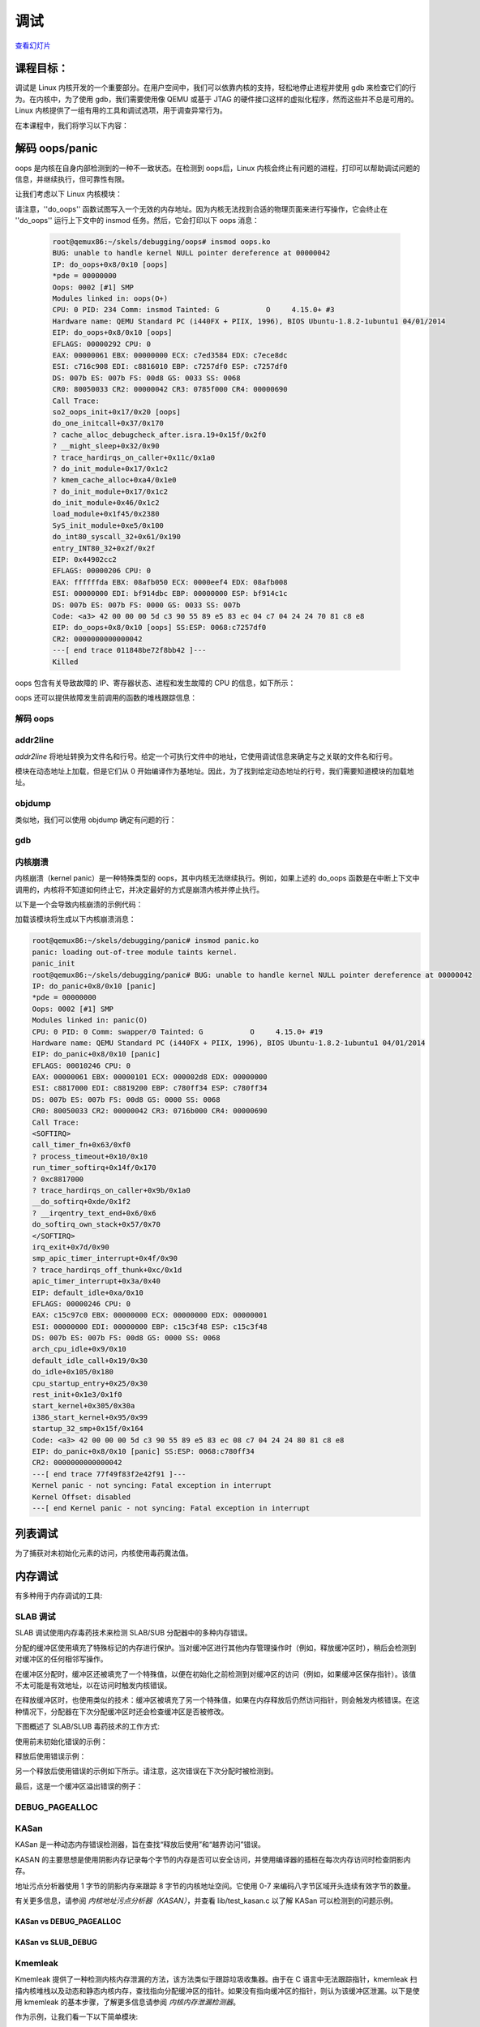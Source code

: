 =========
调试
=========

`查看幻灯片 <debugging-slides.html>`_

.. slideconf::
   :autoslides: False
   :theme: single-level

课程目标：
===================

调试是 Linux 内核开发的一个重要部分。在用户空间中，我们可以依靠内核的支持，轻松地停止进程并使用 gdb 来检查它们的行为。在内核中，为了使用 gdb，我们需要使用像 QEMU 或基于 JTAG 的硬件接口这样的虚拟化程序，然而这些并不总是可用的。Linux 内核提供了一组有用的工具和调试选项，用于调查异常行为。

在本课程中，我们将学习以下内容：

.. slide:: 调试
   :inline-contents: True
   :level: 2

   * 解码 oops/panic
   * 列表调试
   * 内存调试
   * 锁调试
   * 性能分析

解码 oops/panic
======================

oops 是内核在自身内部检测到的一种不一致状态。在检测到 oops后，Linux 内核会终止有问题的进程，打印可以帮助调试问题的信息，并继续执行，但可靠性有限。

让我们考虑以下 Linux 内核模块：

.. slide:: Oops 模块
   :inline-contents: True
   :level: 2

   .. code-block:: c

      static noinline void do_oops(void)
      {
          *(int*)0x42 = 'a';
      }

      static int so2_oops_init(void)
      {
          pr_info("oops_init\n");
          do_oops();

          return 0;
      }

      static void so2_oops_exit(void)
      {
          pr_info("oops exit\n");
      }

      module_init(so2_oops_init);
      module_exit(so2_oops_exit);

请注意，''do_oops'' 函数试图写入一个无效的内存地址。因为内核无法找到合适的物理页面来进行写操作，它会终止在 ''do_oops'' 运行上下文中的 insmod 任务。然后，它会打印以下 oops 消息：

   .. code-block:: bash

      root@qemux86:~/skels/debugging/oops# insmod oops.ko
      BUG: unable to handle kernel NULL pointer dereference at 00000042
      IP: do_oops+0x8/0x10 [oops]
      *pde = 00000000
      Oops: 0002 [#1] SMP
      Modules linked in: oops(O+)
      CPU: 0 PID: 234 Comm: insmod Tainted: G           O     4.15.0+ #3
      Hardware name: QEMU Standard PC (i440FX + PIIX, 1996), BIOS Ubuntu-1.8.2-1ubuntu1 04/01/2014
      EIP: do_oops+0x8/0x10 [oops]
      EFLAGS: 00000292 CPU: 0
      EAX: 00000061 EBX: 00000000 ECX: c7ed3584 EDX: c7ece8dc
      ESI: c716c908 EDI: c8816010 EBP: c7257df0 ESP: c7257df0
      DS: 007b ES: 007b FS: 00d8 GS: 0033 SS: 0068
      CR0: 80050033 CR2: 00000042 CR3: 0785f000 CR4: 00000690
      Call Trace:
      so2_oops_init+0x17/0x20 [oops]
      do_one_initcall+0x37/0x170
      ? cache_alloc_debugcheck_after.isra.19+0x15f/0x2f0
      ? __might_sleep+0x32/0x90
      ? trace_hardirqs_on_caller+0x11c/0x1a0
      ? do_init_module+0x17/0x1c2
      ? kmem_cache_alloc+0xa4/0x1e0
      ? do_init_module+0x17/0x1c2
      do_init_module+0x46/0x1c2
      load_module+0x1f45/0x2380
      SyS_init_module+0xe5/0x100
      do_int80_syscall_32+0x61/0x190
      entry_INT80_32+0x2f/0x2f
      EIP: 0x44902cc2
      EFLAGS: 00000206 CPU: 0
      EAX: ffffffda EBX: 08afb050 ECX: 0000eef4 EDX: 08afb008
      ESI: 00000000 EDI: bf914dbc EBP: 00000000 ESP: bf914c1c
      DS: 007b ES: 007b FS: 0000 GS: 0033 SS: 007b
      Code: <a3> 42 00 00 00 5d c3 90 55 89 e5 83 ec 04 c7 04 24 24 70 81 c8 e8
      EIP: do_oops+0x8/0x10 [oops] SS:ESP: 0068:c7257df0
      CR2: 0000000000000042
      ---[ end trace 011848be72f8bb42 ]---
      Killed

oops 包含有关导致故障的 IP、寄存器状态、进程和发生故障的 CPU 的信息，如下所示：

.. slide:: Oops 信息
   :inline-contents: True
   :level: 2

   .. code-block:: bash

      root@qemux86:~/skels/debugging/oops# insmod oops.ko
      BUG: unable to handle kernel NULL pointer dereference at 00000042
      IP: do_oops+0x8/0x10 [oops]
      *pde = 00000000
      Oops: 0002 [#1] SMP
      Modules linked in: oops(O+)
      CPU: 0 PID: 234 Comm: insmod Tainted: G           O     4.15.0+ #3
      Hardware name: QEMU Standard PC (i440FX + PIIX, 1996), BIOS Ubuntu-1.8.2-1ubuntu1 04/01/2014
      EIP: do_oops+0x8/0x10 [oops]
      CR0: 80050033 CR2: 00000042 CR3: 0785f000 CR4: 00000690
      EIP: 0x44902cc2
      EFLAGS: 00000206 CPU: 0
      EAX: ffffffda EBX: 08afb050 ECX: 0000eef4 EDX: 08afb008
      ESI: 00000000 EDI: bf914dbc EBP: 00000000 ESP: bf914c1c
      DS: 007b ES: 007b FS: 0000 GS: 0033 SS: 007b
      Code: <a3> 42 00 00 00 5d c3 90 55 89 e5 83 ec 04 c7 04 24 24 70 81 c8 e8
      Killed

oops 还可以提供故障发生前调用的函数的堆栈跟踪信息：

.. slide:: Oops 堆栈跟踪
   :inline-contents: True
   :level: 2


   .. code-block:: bash

      root@qemux86:~/skels/debugging/oops# insmod oops.ko
      BUG: unable to handle kernel NULL pointer dereference at 00000042
      Call Trace:
      so2_oops_init+0x17/0x20 [oops]
      do_one_initcall+0x37/0x170
      ? cache_alloc_debugcheck_after.isra.19+0x15f/0x2f0
      ? __might_sleep+0x32/0x90
      ? trace_hardirqs_on_caller+0x11c/0x1a0
      ? do_init_module+0x17/0x1c2
      ? kmem_cache_alloc+0xa4/0x1e0
      ? do_init_module+0x17/0x1c2
      do_init_module+0x46/0x1c2
      load_module+0x1f45/0x2380
      SyS_init_module+0xe5/0x100
      do_int80_syscall_32+0x61/0x190
      entry_INT80_32+0x2f/0x2f
      Killed

解码 oops
----------------

.. slide:: 调试
   :inline-contents: True
   :level: 2

   * CONFIG_DEBUG_INFO
   * addr2line
   * gdb
   * objdump -dSr

addr2line
---------

*addr2line* 将地址转换为文件名和行号。给定一个可执行文件中的地址，它使用调试信息来确定与之关联的文件名和行号。

模块在动态地址上加载，但是它们从 0 开始编译作为基地址。因此，为了找到给定动态地址的行号，我们需要知道模块的加载地址。

.. slide:: addr2line
   :inline-contents: True
   :level: 2

   .. code-block:: bash

      $ addr2line -e oops.o  0x08
      $ skels/debugging/oops/oops.c:5
      $ # 0x08 是 oops.ko 模块中有问题的指令的偏移量

objdump
-------

类似地，我们可以使用 objdump 确定有问题的行：

.. slide:: objdump
   :inline-contents: True
   :level: 2

   .. code-block:: bash

      $ cat /proc/modules
      oops 20480 1 - Loading 0xc8816000 (O+)

      $ objdump -dS --adjust-vma=0xc8816000 oops.ko
      c8816000:       b8 61 00 00 00          mov    $0x61,%eax

      static noinline void do_oops(void)
      {
      c8816005:       55                      push   %ebp
      c8816006:       89 e5                   mov    %esp,%ebp
      *(int*)0x42 = 'a';
      c8816008:       a3 42 00 00 00          mov    %eax,0x42

gdb
---

.. slide:: gdb
   :inline-contents: True
   :level: 2

   .. code-block:: bash

      $ gdb ./vmlinux

      (gdb) list *(do_panic+0x8)
      0xc1244138 is in do_panic (lib/test_panic.c:8).
      3
      4	static struct timer_list panic_timer;
      5
      6	static void do_panic(struct timer_list *unused)
      7	{
      8		*(int*)0x42 = 'a';
      9	}
      10
      11	static int so2_panic_init(void)

内核崩溃
------------

内核崩溃（kernel panic）是一种特殊类型的 oops，其中内核无法继续执行。例如，如果上述的 do_oops 函数是在中断上下文中调用的，内核将不知道如何终止它，并决定最好的方式是崩溃内核并停止执行。

以下是一个会导致内核崩溃的示例代码：

.. slide:: 内核崩溃
   :inline-contents: True
   :level: 2

   .. code-block:: c

      static struct timer_list panic_timer;

      static void do_panic(struct timer_list *unused)
      {
          *(int*)0x42 = 'a';
      }

      static int so2_panic_init(void)
      {
          pr_info("panic_init\n");

          timer_setup(&panic_timer,  do_panic, 0);
          mod_timer(&panic_timer, jiffies + 2 * HZ);

          return 0;
      }

加载该模块将生成以下内核崩溃消息：

.. code-block:: bash

    root@qemux86:~/skels/debugging/panic# insmod panic.ko
    panic: loading out-of-tree module taints kernel.
    panic_init
    root@qemux86:~/skels/debugging/panic# BUG: unable to handle kernel NULL pointer dereference at 00000042
    IP: do_panic+0x8/0x10 [panic]
    *pde = 00000000
    Oops: 0002 [#1] SMP
    Modules linked in: panic(O)
    CPU: 0 PID: 0 Comm: swapper/0 Tainted: G           O     4.15.0+ #19
    Hardware name: QEMU Standard PC (i440FX + PIIX, 1996), BIOS Ubuntu-1.8.2-1ubuntu1 04/01/2014
    EIP: do_panic+0x8/0x10 [panic]
    EFLAGS: 00010246 CPU: 0
    EAX: 00000061 EBX: 00000101 ECX: 000002d8 EDX: 00000000
    ESI: c8817000 EDI: c8819200 EBP: c780ff34 ESP: c780ff34
    DS: 007b ES: 007b FS: 00d8 GS: 0000 SS: 0068
    CR0: 80050033 CR2: 00000042 CR3: 0716b000 CR4: 00000690
    Call Trace:
    <SOFTIRQ>
    call_timer_fn+0x63/0xf0
    ? process_timeout+0x10/0x10
    run_timer_softirq+0x14f/0x170
    ? 0xc8817000
    ? trace_hardirqs_on_caller+0x9b/0x1a0
    __do_softirq+0xde/0x1f2
    ? __irqentry_text_end+0x6/0x6
    do_softirq_own_stack+0x57/0x70
    </SOFTIRQ>
    irq_exit+0x7d/0x90
    smp_apic_timer_interrupt+0x4f/0x90
    ? trace_hardirqs_off_thunk+0xc/0x1d
    apic_timer_interrupt+0x3a/0x40
    EIP: default_idle+0xa/0x10
    EFLAGS: 00000246 CPU: 0
    EAX: c15c97c0 EBX: 00000000 ECX: 00000000 EDX: 00000001
    ESI: 00000000 EDI: 00000000 EBP: c15c3f48 ESP: c15c3f48
    DS: 007b ES: 007b FS: 00d8 GS: 0000 SS: 0068
    arch_cpu_idle+0x9/0x10
    default_idle_call+0x19/0x30
    do_idle+0x105/0x180
    cpu_startup_entry+0x25/0x30
    rest_init+0x1e3/0x1f0
    start_kernel+0x305/0x30a
    i386_start_kernel+0x95/0x99
    startup_32_smp+0x15f/0x164
    Code: <a3> 42 00 00 00 5d c3 90 55 89 e5 83 ec 08 c7 04 24 24 80 81 c8 e8
    EIP: do_panic+0x8/0x10 [panic] SS:ESP: 0068:c780ff34
    CR2: 0000000000000042
    ---[ end trace 77f49f83f2e42f91 ]---
    Kernel panic - not syncing: Fatal exception in interrupt
    Kernel Offset: disabled
    ---[ end Kernel panic - not syncing: Fatal exception in interrupt


列表调试
==============

为了捕获对未初始化元素的访问，内核使用毒药魔法值。

.. slide:: 列表调试
   :inline-contents: True
   :level: 2

   .. code-block:: bash

      static inline void list_del(struct list_head *entry)
      {
              __list_del(entry->prev, entry->next);
              entry->next = (struct list_head*)LIST_POISON1;
              entry->prev = (struct list_head*)LIST_POISON2;
      }

      BUG: unable to handle kernel NULL pointer dereference at 00000100
      IP: crush+0x80/0xb0 [list]

内存调试
================

有多种用于内存调试的工具:

.. slide:: 内存调试
   :inline-contents: True
   :level: 2

   * SLAB/SLUB 调试
   * KASAN
   * kmemcheck
   * DEBUG_PAGEALLOC

SLAB 调试
---------------

SLAB 调试使用内存毒药技术来检测 SLAB/SUB 分配器中的多种内存错误。

分配的缓冲区使用填充了特殊标记的内存进行保护。当对缓冲区进行其他内存管理操作时（例如，释放缓冲区时），稍后会检测到对缓冲区的任何相邻写操作。

在缓冲区分配时，缓冲区还被填充了一个特殊值，以便在初始化之前检测到对缓冲区的访问（例如，如果缓冲区保存指针）。该值不太可能是有效地址，以在访问时触发内核错误。

在释放缓冲区时，也使用类似的技术：缓冲区被填充了另一个特殊值，如果在内存释放后仍然访问指针，则会触发内核错误。在这种情况下，分配器在下次分配缓冲区时还会检查缓冲区是否被修改。

下图概述了 SLAB/SLUB 毒药技术的工作方式:


.. slide:: SLAB 调试
   :inline-contents: True
   :level: 2

   * CONFIG_DEBUG_SLAB
   * 基于毒药的内存调试器

   .. ditaa::
        +--------------+-----------------------+--------------+
        |  cF88        |        c8F8           |  cF88        |
        |  Buffer      |    Allocated buffer   |  Buffer      |
	|  Underflow   |      0x5a5a5a5a       |  Overflow    |
	|  Poison      |      0x5a5a5a5a       |  Poison      |
        |              |      0x5a5a5a5a       |              |
        +--------------+-----------------------+--------------+

        +--------------+-----------------------+--------------+
        |  cF88        |        c888           |  cF88        |
        |  Buffer      |     Freed buffer      |  Buffer      |
	|  Underflow   |      0x6b6b6b6b       |  Overflow    |
	|  Poison      |      0x6b6b6b6b       |  Poison      |
        |              |      0x6b6b6b6b       |              |
        +--------------+-----------------------+--------------+


使用前未初始化错误的示例：

.. slide:: 使用前未初始化错误
   :inline-contents: True
   :level: 2

   ::

      BUG: unable to handle kernel paging request at 5a5a5a5a
      IP: [<c1225063>] __list_del_entry+0x37/0x71
      …
      Call Trace:
      [<c12250a8>] list_del+0xb/0x1b
      [<f1de81a2>] use_before_init+0x31/0x38 [crusher]
      [<f1de8265>] crush_it+0x38/0xa9 [crusher]
      [<f1de82de>] init_module+0x8/0xa [crusher]
      [<c1001072>] do_one_initcall+0x72/0x119
      [<f1de82d6>] ? crush_it+0xa9/0xa9 [crusher]
      [<c106b8ae>] sys_init_module+0xc8d/0xe77
      [<c14d7d18>] syscall_call+0x7/0xb

   .. code-block:: c

      noinline void use_before_init(void)
      {
           struct list_m *m = kmalloc(sizeof(*m), GFP_KERNEL);

	   printk("%s\n", __func__);
	   list_del(&m->lh);
      }

释放后使用错误示例：

.. slide:: 释放后使用错误
   :inline-contents: True
   :level: 2

   ::

      BUG: unable to handle kernel paging request at 6b6b6b6b
      IP: [<c1225063>] __list_del_entry+0x37/0x71
      …
      Call Trace:
      [<c12250a8>] list_del+0xb/0x1b
      [<f4c6816a>] use_after_free+0x38/0x3f [crusher]
      [<f4c6827f>] crush_it+0x52/0xa9 [crusher]
      [<f4c682de>] init_module+0x8/0xa [crusher]
      [<c1001072>] do_one_initcall+0x72/0x119
      [<f4c682d6>] ? crush_it+0xa9/0xa9 [crusher]
      [<c106b8ae>] sys_init_module+0xc8d/0xe77
      [<c14d7d18>] syscall_call+0x7/0xb

   .. code-block:: c

      noinline void use_after_free(void)
      {
          struct list_m *m = kmalloc(sizeof(*m), GFP_KERNEL);

          printk("%s\n", __func__);
	  kfree(m);
	  list_del(&m->lh);
      }

另一个释放后使用错误的示例如下所示。请注意，这次错误在下次分配时被检测到。

.. slide:: 释放后使用错误
   :inline-contents: True
   :level: 2

   ::

      # insmod /system/lib/modules/crusher.ko test=use_before_init
      Slab corruption: size-4096 start=ed612000, len=4096
      000: 00 00 00 00 00 00 00 00 00 00 00 00 00 00 00 00
      010: 00 00 00 00 00 00 00 00 00 00 00 00 00 00 6b 6b

   .. code-block:: c

      noinline void use_after_free2(void)
      {
          char *b = kmalloc(3000, GFP_KERNEL);
          kfree(b);
	  memset(b, 0, 30);
	  b = kmalloc(3000, GFP_KERNEL);
	  kfree(b);
      }

最后，这是一个缓冲区溢出错误的例子：

.. slide:: 缓冲区溢出错误
   :inline-contents: True
   :level: 2

   ::

      slab error in verify_redzone_free(): cache `dummy': memory outside object was overwritten
      Pid: 1282, comm: insmod Not tainted 3.0.16-mid10-00007-ga4a6b62-dirty #70
      Call Trace:
      [<c10cc1de>] __slab_error+0x17/0x1c
      [<c10cc7ca>] __cache_free+0x12c/0x317
      [<c10ccaba>] kmem_cache_free+0x2b/0xaf
      [<f27f1138>] buffer_overflow+0x4c/0x57 [crusher]
      [<f27f12aa>] crush_it+0x6c/0xa9 [crusher]
      [<f27f12ef>] init_module+0x8/0xd [crusher]
      [<c1001072>] do_one_initcall+0x72/0x119
      [<c106b8ae>] sys_init_module+0xc8d/0xe77
      [<c14d7d18>] syscall_call+0x7/0xb
      eb002bf8: redzone 1:0xd84156c5635688c0, redzone 2:0x0

   .. code-block:: c

      noinline void buffer_overflow(void)
      {
          struct kmem_cache *km = kmem_cache_create("dummy", 3000, 0, 0, NULL);
          char *b = kmem_cache_alloc(km, GFP_KERNEL);

	  printk("%s\n", __func__);
	  memset(b, 0, 3016);
	  kmem_cache_free(km, b);
      }


DEBUG_PAGEALLOC
---------------

.. slide:: DEBUG_PAGEALLOC
   :inline-contents: True
   :level: 2

   * 在页面级别上工作的内存调试器
   * 通过以下方式检测无效访问：

     * 使用毒药字节模式填充页面，并在重新分配时检查模式
     * 从内核空间取消映射已释放的页面（仅适用于少数体系结构）


KASan
-----

KASan 是一种动态内存错误检测器，旨在查找“释放后使用”和“越界访问”错误。

KASAN 的主要思想是使用阴影内存记录每个字节的内存是否可以安全访问，并使用编译器的插桩在每次内存访问时检查阴影内存。

地址污点分析器使用 1 字节的阴影内存来跟踪 8 字节的内核地址空间。它使用 0-7 来编码八字节区域开头连续有效字节的数量。

有关更多信息，请参阅 `内核地址污点分析器（KASAN）`，并查看 lib/test_kasan.c 以了解 KASan 可以检测到的问题示例。

.. slide:: KASan
   :inline-contents: True
   :level: 2

   * 动态内存错误检测器
   * 查找“释放后使用”或越界访问错误
   * 使用阴影内存跟踪内存操作
   * lib/test_kasan.c


KASan vs DEBUG_PAGEALLOC
~~~~~~~~~~~~~~~~~~~~~~~~

.. slide:: KASan vs DEBUG_PAGEALLOC
   :inline-contents: True
   :level: 2

   KASan 比 DEBUG_PAGEALLOC 慢，但 KASan 可以在子页面粒度级别上工作，因此能够发现更多的错误。


KASan vs SLUB_DEBUG
~~~~~~~~~~~~~~~~~~~

.. slide:: KASan vs SLUB_DEBUG
   :inline-contents: True
   :level: 2

   * SLUB_DEBUG 的开销较低。
   * SLUB_DEBUG 在大多数情况下无法检测到错误的读取，而 KASan 可以同时检测到读取和写入。
   * 在某些情况下（例如，红区覆盖），SLUB_DEBUG 仅在对象分配/释放时检测到错误。KASan 在临近错误发生前捕捉错误，因此我们可以知道第一次错误读取/写入的确切位置。


Kmemleak
--------

Kmemleak 提供了一种检测内核内存泄漏的方法，该方法类似于跟踪垃圾收集器。由于在 C 语言中无法跟踪指针，kmemleak 扫描内核堆栈以及动态和静态内核内存，查找指向分配缓冲区的指针。如果没有指向缓冲区的指针，则认为该缓冲区泄漏。以下是使用 kmemleak 的基本步骤，了解更多信息请参阅 `内核内存泄漏检测器`。


.. slide:: Kmemleak
   :inline-contents: True
   :level: 2

   * 启用内核配置: `CONFIG_DEBUG_KMEMLEAK`
   * 设置: `mount -t debugfs nodev /sys/kernel/debug`
   * 触发内存扫描: `echo scan > /sys/kernel/debug/kmemleak`
   * 显示内存泄漏: `cat /sys/kernel/debug/kmemleak`
   * 清除所有可能的泄漏: `echo clear > /sys/kernel/debug/kmemleak`

作为示例，让我们看一下以下简单模块:

.. slide:: Kmemleak example
   :inline-contents: True
   :level: 2

   .. code-block:: c

      static int leak_init(void)
      {
	  pr_info("%s\n", __func__);

	  (void)kmalloc(16, GFP_KERNEL);

	  return 0;
      }

      MODULE_LICENSE("GPL v2");
      module_init(leak_init);

加载模块并触发 kmemleak 扫描将生成以下报告:

.. slide:: Kmemleak 报告
   :inline-contents: True
   :level: 2

   ::

      root@qemux86:~# insmod skels/debugging/leak/leak.ko
      leak: loading out-of-tree module taints kernel.
      leak_init
      root@qemux86:~# echo scan > /sys/kernel/debug/kmemleak
      root@qemux86:~# echo scan > /sys/kernel/debug/kmemleak
      kmemleak: 1 new suspected memory leaks (see /sys/kernel/debug/kmemleak)
      root@qemux86:~# cat /sys/kernel/debug/kmemleak
      unreferenced object 0xd7871500 (size 32):
      comm "insmod", pid 237, jiffies 4294902108 (age 24.628s)
      hex dump (first 32 bytes):
      5a 5a 5a 5a 5a 5a 5a 5a 5a 5a 5a 5a 5a 5a 5a 5a  ZZZZZZZZZZZZZZZZ
      5a 5a 5a 5a 5a 5a 5a 5a 5a 5a 5a 5a 5a 5a 5a a5  ZZZZZZZZZZZZZZZ.
      backtrace:
      [<(ptrval)>] kmem_cache_alloc_trace+0x163/0x310
      [<(ptrval)>] leak_init+0x2f/0x1000 [leak]
      [<(ptrval)>] do_one_initcall+0x57/0x2e0
      [<(ptrval)>] do_init_module+0x4b/0x1be
      [<(ptrval)>] load_module+0x201a/0x2590
      [<(ptrval)>] sys_init_module+0xfd/0x120
      [<(ptrval)>] do_int80_syscall_32+0x6a/0x1a0


.. note:: 请注意，我们无需卸载模块就能检测到内存泄漏，因为 kmemleak 会检测到分配的缓冲区不再可达。

Lockdep 检查器
===============

.. slide:: Lockdep 检查器
   :inline-contents: True
   :level: 2

   * CONFIG_DEBUG_LOCKDEP
   * 检测锁反转、循环依赖、锁的错误使用（包括中断上下文）
   * 维护锁类之间的依赖关系，而不是个别锁
   * 每个场景只检查一次并进行哈希处理


让我们用以下运行两个内核线程的内核模块为例：

.. slide:: AB BA 死锁示例
   :inline-contents: True
   :level: 2

   .. code-block:: c

      static noinline int thread_a(void *unused)
      {
	mutex_lock(&a); pr_info("%s acquired A\n", __func__);
	mutex_lock(&b);	pr_info("%s acquired B\n", __func__);

	mutex_unlock(&b);
	mutex_unlock(&a);

	return 0;
      }

   .. code-block:: c

      static noinline int thread_b(void *unused)
      {
	mutex_lock(&b); pr_info("%s acquired B\n", __func__);
	mutex_lock(&a); pr_info("%s acquired A\n", __func__);

	mutex_unlock(&a);
	mutex_unlock(&b);

        return 0;
      }


加载此模块并启用 lockdep 检查器将生成以下内核日志：

.. slide:: AB BA 死锁报告
   :inline-contents: True
   :level: 2

   ::

      thread_a acquired A
      thread_a acquired B
      thread_b acquired B

      ======================================================
      WARNING: possible circular locking dependency detected
      4.19.0+ #4 Tainted: G           O
      ------------------------------------------------------
      thread_b/238 is trying to acquire lock:
      (ptrval) (a){+.+.}, at: thread_b+0x48/0x90 [locking]

      but task is already holding lock:
      (ptrval) (b){+.+.}, at: thread_b+0x27/0x90 [locking]

      which lock already depends on the new lock.


正如你所看到的，尽管死锁条件没有触发（因为线程 A 在线程 B 开始执行之前未完成执行），但 lockdep 检查器识别出了潜在的死锁情况。

Lockdep 检查器将提供更多信息，以帮助确定是什么导致了死锁，例如依赖链：

.. slide:: AB BA 死锁报告（依赖链）
   :inline-contents: True
   :level: 2

   ::

      the existing dependency chain (in reverse order) is:

      -> #1 (b){+.+.}:
            __mutex_lock+0x60/0x830
	    mutex_lock_nested+0x20/0x30
	    thread_a+0x48/0x90 [locking]
	    kthread+0xeb/0x100
	    ret_from_fork+0x2e/0x38

      -> #0 (a){+.+.}:
            lock_acquire+0x93/0x190
	    __mutex_lock+0x60/0x830
	    mutex_lock_nested+0x20/0x30
	    thread_b+0x48/0x90 [locking]
	    kthread+0xeb/0x100
	    ret_from_fork+0x2e/0x38

甚至还有一种不安全的加锁场景：

.. slide:: AB BA 死锁报告（不安全的加锁场景）
   :inline-contents: True
   :level: 2

   ::

      其他可能帮助我们调试的信息：

      可能的不安全加锁场景：

      CPU0                    CPU1
      ----                    ----
      lock(b);
                              lock(a);
	                      lock(b);
      lock(a);

      *** 死锁 ***


Lockdep 检查器检测到的另一个不安全加锁问题的示例是来自中断上下文的不安全加锁。让我们考虑以下内核模块：

.. slide:: IRQ 死锁示例
   :inline-contents: True
   :level: 2

   .. code-block:: c

      static DEFINE_SPINLOCK(lock);

      static void timerfn(struct timer_list *unused)
      {
	pr_info("%s acquiring lock\n", __func__);
	spin_lock(&lock);   pr_info("%s acquired lock\n", __func__);
	spin_unlock(&lock); pr_info("%s released lock\n", __func__);
      }

      static DEFINE_TIMER(timer, timerfn);

      int init_module(void)
      {
	mod_timer(&timer, jiffies);

	pr_info("%s acquiring lock\n", __func__);
	spin_lock(&lock);   pr_info("%s acquired lock\n", __func__);
	spin_unlock(&lock); pr_info("%s released lock\n", __func__);
	return 0;
      }


与前一个案例类似，加载该模块将触发 lockdep 警告：

.. slide:: IRQ 死锁报告
   :inline-contents: True
   :level: 2

   ::

      init_module acquiring lock
      init_module acquired lock
      init_module released lock
      timerfn acquiring lock

      ================================
      WARNING: inconsistent lock state
      4.19.0+ #4 Tainted: G           O
      --------------------------------
      inconsistent {SOFTIRQ-ON-W} -> {IN-SOFTIRQ-W} usage.
      ksoftirqd/0/9 [HC0[0]:SC1[1]:HE1:SE0] takes:
      (ptrval) (lock#4){+.?.}, at: timerfn+0x25/0x60 [locking2]
      {SOFTIRQ-ON-W} state was registered at:
      lock_acquire+0x93/0x190
      _raw_spin_lock+0x39/0x50
      init_module+0x35/0x70 [locking2]
      do_one_initcall+0x57/0x2e0
      do_init_module+0x4b/0x1be
      load_module+0x201a/0x2590
      sys_init_module+0xfd/0x120
      do_int80_syscall_32+0x6a/0x1a0
      restore_all+0x0/0x8d


该警告还将提供额外的信息和一个潜在的不安全加锁场景：

.. slide:: IRQ 死锁报告
   :inline-contents: True
   :level: 2

   ::

       可能的不安全加锁场景：

              CPU0
	      ----
	      lock(lock#4);
	      <Interrupt>
	      lock(lock#4);

	      *** DEADLOCK ***

       1 lock held by ksoftirqd/0/9:
       #0: (ptrval) (/home/tavi/src/linux/tools/labs/skels/./debugging/locking2/locking2.c:13){+.-.}, at: call_timer_f0
       stack backtrace:
       CPU: 0 PID: 9 Comm: ksoftirqd/0 Tainted: G           O      4.19.0+ #4
       Hardware name: QEMU Standard PC (i440FX + PIIX, 1996), BIOS 1.10.2-1ubuntu1 04/01/2014
       Call Trace:
       dump_stack+0x66/0x96
       print_usage_bug.part.26+0x1ee/0x200
       mark_lock+0x5ea/0x640
       __lock_acquire+0x4b4/0x17a0
       lock_acquire+0x93/0x190
       _raw_spin_lock+0x39/0x50
       timerfn+0x25/0x60 [locking2]


perf
====

.. slide:: perf
   :inline-contents: True
   :level: 2

   * 性能计数器，跟踪点，kprobes，uprobes
   * 硬件事件: CPU 周期，TLB 缺失，缓存缺失
   * 软件事件: 页面错误，上下文切换
   * 收集回溯信息（用户空间 + 内核空间）

其他工具
===========

.. slide:: 其他工具
   :inline-contents: True
   :level: 2

   * ftrace
   * kprobes
   * sparse
   * coccinelle
   * checkpatch.pl
   * printk
   * dump_stack()
